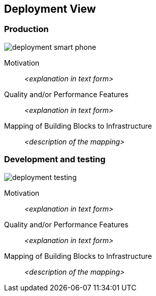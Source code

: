 [[section-deployment-view]]


== Deployment View



=== Production

image::deployment_smart_phone.png[]

Motivation::

_<explanation in text form>_

Quality and/or Performance Features::

_<explanation in text form>_

Mapping of Building Blocks to Infrastructure::
_<description of the mapping>_


=== Development and testing

image::deployment_testing.png[]

Motivation::

_<explanation in text form>_

Quality and/or Performance Features::

_<explanation in text form>_

Mapping of Building Blocks to Infrastructure::
_<description of the mapping>_
